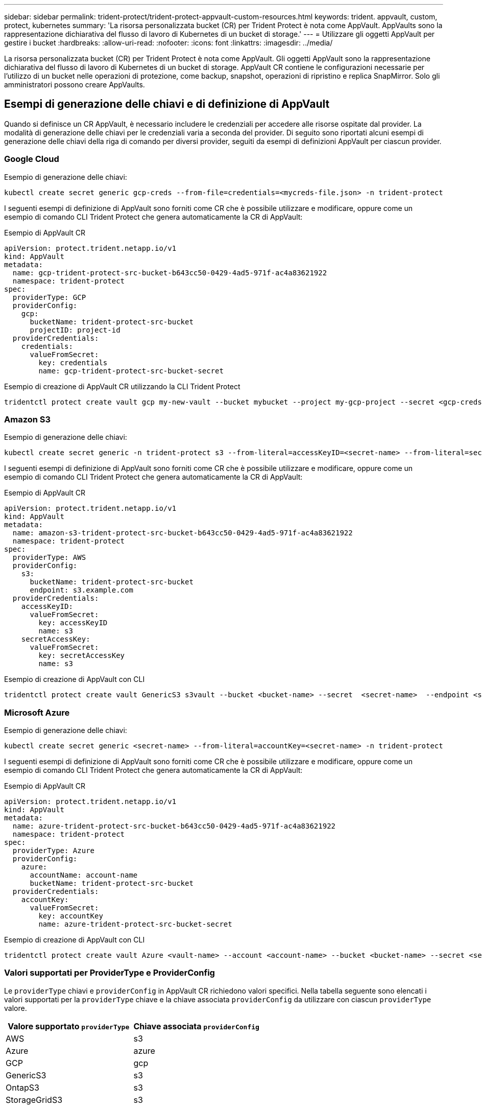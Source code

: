 ---
sidebar: sidebar 
permalink: trident-protect/trident-protect-appvault-custom-resources.html 
keywords: trident. appvault, custom, protect, kubernetes 
summary: 'La risorsa personalizzata bucket (CR) per Trident Protect è nota come AppVault. AppVaults sono la rappresentazione dichiarativa del flusso di lavoro di Kubernetes di un bucket di storage.' 
---
= Utilizzare gli oggetti AppVault per gestire i bucket
:hardbreaks:
:allow-uri-read: 
:nofooter: 
:icons: font
:linkattrs: 
:imagesdir: ../media/


[role="lead"]
La risorsa personalizzata bucket (CR) per Trident Protect è nota come AppVault. Gli oggetti AppVault sono la rappresentazione dichiarativa del flusso di lavoro di Kubernetes di un bucket di storage. AppVault CR contiene le configurazioni necessarie per l'utilizzo di un bucket nelle operazioni di protezione, come backup, snapshot, operazioni di ripristino e replica SnapMirror. Solo gli amministratori possono creare AppVaults.



== Esempi di generazione delle chiavi e di definizione di AppVault

Quando si definisce un CR AppVault, è necessario includere le credenziali per accedere alle risorse ospitate dal provider. La modalità di generazione delle chiavi per le credenziali varia a seconda del provider. Di seguito sono riportati alcuni esempi di generazione delle chiavi della riga di comando per diversi provider, seguiti da esempi di definizioni AppVault per ciascun provider.



=== Google Cloud

Esempio di generazione delle chiavi:

[source, console]
----
kubectl create secret generic gcp-creds --from-file=credentials=<mycreds-file.json> -n trident-protect
----
I seguenti esempi di definizione di AppVault sono forniti come CR che è possibile utilizzare e modificare, oppure come un esempio di comando CLI Trident Protect che genera automaticamente la CR di AppVault:

[role="tabbed-block"]
====
.Esempio di AppVault CR
--
[source, yaml]
----
apiVersion: protect.trident.netapp.io/v1
kind: AppVault
metadata:
  name: gcp-trident-protect-src-bucket-b643cc50-0429-4ad5-971f-ac4a83621922
  namespace: trident-protect
spec:
  providerType: GCP
  providerConfig:
    gcp:
      bucketName: trident-protect-src-bucket
      projectID: project-id
  providerCredentials:
    credentials:
      valueFromSecret:
        key: credentials
        name: gcp-trident-protect-src-bucket-secret
----
--
.Esempio di creazione di AppVault CR utilizzando la CLI Trident Protect
--
[source, console]
----
tridentctl protect create vault gcp my-new-vault --bucket mybucket --project my-gcp-project --secret <gcp-creds>/<credentials>
----
--
====


=== Amazon S3

Esempio di generazione delle chiavi:

[source, console]
----
kubectl create secret generic -n trident-protect s3 --from-literal=accessKeyID=<secret-name> --from-literal=secretAccessKey=<generic-s3-trident-protect-src-bucket-secret>
----
I seguenti esempi di definizione di AppVault sono forniti come CR che è possibile utilizzare e modificare, oppure come un esempio di comando CLI Trident Protect che genera automaticamente la CR di AppVault:

[role="tabbed-block"]
====
.Esempio di AppVault CR
--
[source, yaml]
----
apiVersion: protect.trident.netapp.io/v1
kind: AppVault
metadata:
  name: amazon-s3-trident-protect-src-bucket-b643cc50-0429-4ad5-971f-ac4a83621922
  namespace: trident-protect
spec:
  providerType: AWS
  providerConfig:
    s3:
      bucketName: trident-protect-src-bucket
      endpoint: s3.example.com
  providerCredentials:
    accessKeyID:
      valueFromSecret:
        key: accessKeyID
        name: s3
    secretAccessKey:
      valueFromSecret:
        key: secretAccessKey
        name: s3
----
--
.Esempio di creazione di AppVault con CLI
--
[source, console]
----
tridentctl protect create vault GenericS3 s3vault --bucket <bucket-name> --secret  <secret-name>  --endpoint <s3-endpoint>
----
--
====


=== Microsoft Azure

Esempio di generazione delle chiavi:

[source, console]
----
kubectl create secret generic <secret-name> --from-literal=accountKey=<secret-name> -n trident-protect
----
I seguenti esempi di definizione di AppVault sono forniti come CR che è possibile utilizzare e modificare, oppure come un esempio di comando CLI Trident Protect che genera automaticamente la CR di AppVault:

[role="tabbed-block"]
====
.Esempio di AppVault CR
--
[source, yaml]
----
apiVersion: protect.trident.netapp.io/v1
kind: AppVault
metadata:
  name: azure-trident-protect-src-bucket-b643cc50-0429-4ad5-971f-ac4a83621922
  namespace: trident-protect
spec:
  providerType: Azure
  providerConfig:
    azure:
      accountName: account-name
      bucketName: trident-protect-src-bucket
  providerCredentials:
    accountKey:
      valueFromSecret:
        key: accountKey
        name: azure-trident-protect-src-bucket-secret
----
--
.Esempio di creazione di AppVault con CLI
--
[source, console]
----
tridentctl protect create vault Azure <vault-name> --account <account-name> --bucket <bucket-name> --secret <secret-name>
----
--
====


=== Valori supportati per ProviderType e ProviderConfig

Le `providerType` chiavi e `providerConfig` in AppVault CR richiedono valori specifici. Nella tabella seguente sono elencati i valori supportati per la `providerType` chiave e la chiave associata `providerConfig` da utilizzare con ciascun `providerType` valore.

[cols="2,2"]
|===
| Valore supportato `providerType` | Chiave associata `providerConfig` 


| AWS | s3 


| Azure | azure 


| GCP | gcp 


| GenericS3 | s3 


| OntapS3 | s3 


| StorageGridS3 | s3 
|===


== Utilizzare il browser AppVault per visualizzare le informazioni AppVault

È possibile utilizzare il plug-in Trident Protect CLI per visualizzare informazioni sugli oggetti AppVault creati nel cluster.

.Fasi
. Visualizzare il contenuto di un oggetto AppVault:
+
[source, console]
----
tridentctl protect get appvaultcontent gcp-vault --show-resources all
----
+
*Output di esempio*:

+
[listing]
----
+-------------+-------+----------+-----------------------------+---------------------------+
|   CLUSTER   |  APP  |   TYPE   |            NAME             |         TIMESTAMP         |
+-------------+-------+----------+-----------------------------+---------------------------+
|             | mysql | snapshot | mysnap                      | 2024-08-09 21:02:11 (UTC) |
| production1 | mysql | snapshot | hourly-e7db6-20240815180300 | 2024-08-15 18:03:06 (UTC) |
| production1 | mysql | snapshot | hourly-e7db6-20240815190300 | 2024-08-15 19:03:06 (UTC) |
| production1 | mysql | snapshot | hourly-e7db6-20240815200300 | 2024-08-15 20:03:06 (UTC) |
| production1 | mysql | backup   | hourly-e7db6-20240815180300 | 2024-08-15 18:04:25 (UTC) |
| production1 | mysql | backup   | hourly-e7db6-20240815190300 | 2024-08-15 19:03:30 (UTC) |
| production1 | mysql | backup   | hourly-e7db6-20240815200300 | 2024-08-15 20:04:21 (UTC) |
| production1 | mysql | backup   | mybackup5                   | 2024-08-09 22:25:13 (UTC) |
|             | mysql | backup   | mybackup                    | 2024-08-09 21:02:52 (UTC) |
+-------------+-------+----------+-----------------------------+---------------------------+
----
. Facoltativamente, per visualizzare AppVaultPath per ogni risorsa, utilizzare il flag `--show-paths`.
+
Il nome del cluster nella prima colonna della tabella è disponibile solo se è stato specificato un nome cluster nell'installazione di Trident Protect helm. Ad esempio: `--set clusterName=production1`.





== Rimuovere un AppVault

È possibile rimuovere un oggetto AppVault in qualsiasi momento.


NOTE: Non rimuovere la `finalizers` chiave in AppVault CR prima di eliminare l'oggetto AppVault. In tal caso, i dati residui nel bucket AppVault e le risorse orfane nel cluster possono risultare.

.Prima di iniziare
Assicurarsi di aver eliminato tutte le istantanee e i backup memorizzati nel bucket associato.

[role="tabbed-block"]
====
.Rimuovere un AppVault usando l'interfaccia a riga di comando di Kubernetes
--
. Rimuovere l'oggetto AppVault, sostituendo `appvault_name` con il nome dell'oggetto AppVault da rimuovere:
+
[source, console]
----
kubectl delete appvault <appvault_name> -n trident-protect
----


--
.Rimuovere un AppVault utilizzando la CLI di Trident
--
. Rimuovere l'oggetto AppVault, sostituendo `appvault_name` con il nome dell'oggetto AppVault da rimuovere:
+
[source, console]
----
tridentctl protect delete appvault <appvault_name> -n trident-protect
----


--
====